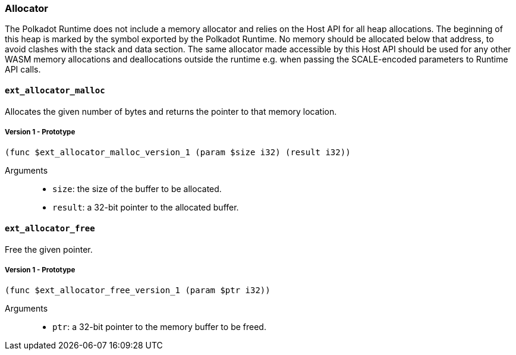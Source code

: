 [#sect-allocator-api]
=== Allocator

The Polkadot Runtime does not include a memory allocator and relies on the Host
API for all heap allocations. The beginning of this heap is marked by the symbol
exported by the Polkadot Runtime. No memory should be allocated below that
address, to avoid clashes with the stack and data section. The same allocator
made accessible by this Host API should be used for any other WASM memory
allocations and deallocations outside the runtime e.g. when passing the
SCALE-encoded parameters to Runtime API calls.

==== `ext_allocator_malloc`

Allocates the given number of bytes and returns the pointer to that memory
location.

===== Version 1 - Prototype
----
(func $ext_allocator_malloc_version_1 (param $size i32) (result i32))
----

Arguments::

* `size`: the size of the buffer to be allocated.
* `result`: a 32-bit pointer to the allocated buffer.

==== `ext_allocator_free`

Free the given pointer.

===== Version 1 - Prototype
----
(func $ext_allocator_free_version_1 (param $ptr i32))
----

Arguments::

* `ptr`: a 32-bit pointer to the memory buffer to be freed.
